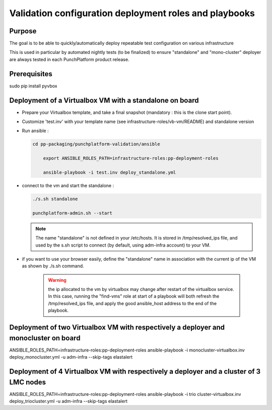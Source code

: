 #######################################################################
        Validation configuration deployment roles and playbooks
#######################################################################

***************
    Purpose
***************

The goal is to be able to quickly/automatically deploy repeatable test configuration on various infrastructure

This is used in particular by automated nightly tests (to be finalized) to ensure "standalone" and "mono-cluster" deployer are always tested in each PunchPlatform product release.

*********************
    Prerequisites
*********************

sudo pip install pyvbox

****************************************************************
    Deployment of a Virtualbox VM with a standalone on board
****************************************************************

* Prepare your Virtualbox template, and take a final snapshot (mandatory : this is the clone start point).
* Customize 'test.inv' with your template name (see infrastructure-roles/vb-vm/README) and standalone version
* Run ansible :

  .. code-block:: shell

      cd pp-packaging/punchplatform-validation/ansible
	  
	  export ANSIBLE_ROLES_PATH=infrastructure-roles:pp-deployment-roles

	  ansible-playbook -i test.inv deploy_standalone.yml


* connect to the vm and start the standalone :

  .. code-block:: shell

		./s.sh standalone

		punchplatform-admin.sh --start

  .. note:: The name "standalone" is not defined in your /etc/hosts. It is stored in /tmp/resolved_ips file, and used by the s.sh script to connect (by default, using adm-infra account) to your VM.

* if you want to use your browser easily, define the "standalone" name in association with the current ip of the VM as shown by ./s.sh command. 

  	.. warning:: the ip allocated to the vm by virtualbox may change after restart of the virtualbox service. In this case, running the "find-vms" role at start of a playbook will both refresh the /tmp/resolved_ips file, and apply the good ansible_host address to the end of the playbook.



*********************************************************************************************
    Deployment of two Virtualbox VM with respectively a deployer and monocluster on board
*********************************************************************************************

ANSIBLE_ROLES_PATH=infrastructure-roles:pp-deployment-roles ansible-playbook -i monocluster-virtualbox.inv deploy_monocluster.yml -u adm-infra --skip-tags elastalert


***********************************************************************************************
    Deployment of 4 Virtualbox VM with respectively a deployer and a cluster of 3 LMC nodes
***********************************************************************************************

ANSIBLE_ROLES_PATH=infrastructure-roles:pp-deployment-roles ansible-playbook -i trio  cluster-virtualbox.inv deploy_triocluster.yml -u adm-infra --skip-tags elastalert

